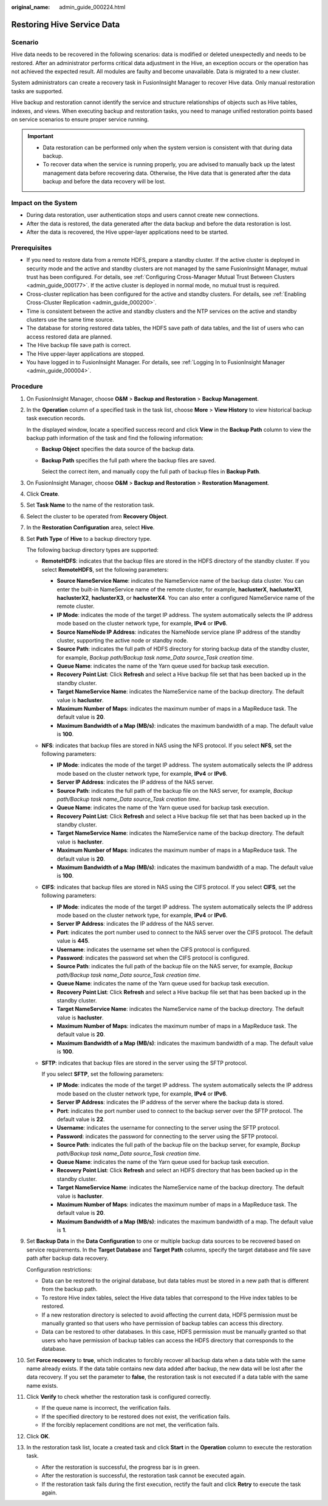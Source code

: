:original_name: admin_guide_000224.html

.. _admin_guide_000224:

Restoring Hive Service Data
===========================

Scenario
--------

Hive data needs to be recovered in the following scenarios: data is modified or deleted unexpectedly and needs to be restored. After an administrator performs critical data adjustment in the Hive, an exception occurs or the operation has not achieved the expected result. All modules are faulty and become unavailable. Data is migrated to a new cluster.

System administrators can create a recovery task in FusionInsight Manager to recover Hive data. Only manual restoration tasks are supported.

Hive backup and restoration cannot identify the service and structure relationships of objects such as Hive tables, indexes, and views. When executing backup and restoration tasks, you need to manage unified restoration points based on service scenarios to ensure proper service running.

.. important::

   -  Data restoration can be performed only when the system version is consistent with that during data backup.
   -  To recover data when the service is running properly, you are advised to manually back up the latest management data before recovering data. Otherwise, the Hive data that is generated after the data backup and before the data recovery will be lost.

Impact on the System
--------------------

-  During data restoration, user authentication stops and users cannot create new connections.
-  After the data is restored, the data generated after the data backup and before the data restoration is lost.
-  After the data is recovered, the Hive upper-layer applications need to be started.

Prerequisites
-------------

-  If you need to restore data from a remote HDFS, prepare a standby cluster. If the active cluster is deployed in security mode and the active and standby clusters are not managed by the same FusionInsight Manager, mutual trust has been configured. For details, see :ref:`Configuring Cross-Manager Mutual Trust Between Clusters <admin_guide_000177>`. If the active cluster is deployed in normal mode, no mutual trust is required.

-  Cross-cluster replication has been configured for the active and standby clusters. For details, see :ref:`Enabling Cross-Cluster Replication <admin_guide_000200>`.
-  Time is consistent between the active and standby clusters and the NTP services on the active and standby clusters use the same time source.
-  The database for storing restored data tables, the HDFS save path of data tables, and the list of users who can access restored data are planned.
-  The Hive backup file save path is correct.
-  The Hive upper-layer applications are stopped.
-  You have logged in to FusionInsight Manager. For details, see :ref:`Logging In to FusionInsight Manager <admin_guide_000004>`.

Procedure
---------

#. On FusionInsight Manager, choose **O&M** > **Backup and Restoration** > **Backup Management**.

#. In the **Operation** column of a specified task in the task list, choose **More** > **View History** to view historical backup task execution records.

   In the displayed window, locate a specified success record and click **View** in the **Backup Path** column to view the backup path information of the task and find the following information:

   -  **Backup Object** specifies the data source of the backup data.

   -  **Backup Path** specifies the full path where the backup files are saved.

      Select the correct item, and manually copy the full path of backup files in **Backup Path**.

#. On FusionInsight Manager, choose **O&M** > **Backup and Restoration** > **Restoration Management**.

#. Click **Create**.

#. Set **Task Name** to the name of the restoration task.

#. Select the cluster to be operated from **Recovery Object**.

#. In the **Restoration Configuration** area, select **Hive**.

#. Set **Path Type** of **Hive** to a backup directory type.

   The following backup directory types are supported:

   -  **RemoteHDFS**: indicates that the backup files are stored in the HDFS directory of the standby cluster. If you select **RemoteHDFS**, set the following parameters:

      -  **Source NameService Name**: indicates the NameService name of the backup data cluster. You can enter the built-in NameService name of the remote cluster, for example, **haclusterX**, **haclusterX1**, **haclusterX2**, **haclusterX3**, or **haclusterX4**. You can also enter a configured NameService name of the remote cluster.
      -  **IP Mode**: indicates the mode of the target IP address. The system automatically selects the IP address mode based on the cluster network type, for example, **IPv4** or **IPv6**.
      -  **Source NameNode IP Address**: indicates the NameNode service plane IP address of the standby cluster, supporting the active node or standby node.
      -  **Source Path**: indicates the full path of HDFS directory for storing backup data of the standby cluster, for example, *Backup path/Backup task name_Data source_Task creation time*.
      -  **Queue Name**: indicates the name of the Yarn queue used for backup task execution.
      -  **Recovery Point List**: Click **Refresh** and select a Hive backup file set that has been backed up in the standby cluster.
      -  **Target NameService Name**: indicates the NameService name of the backup directory. The default value is **hacluster**.
      -  **Maximum Number of Maps**: indicates the maximum number of maps in a MapReduce task. The default value is **20**.
      -  **Maximum Bandwidth of a Map (MB/s)**: indicates the maximum bandwidth of a map. The default value is **100**.

   -  **NFS**: indicates that backup files are stored in NAS using the NFS protocol. If you select **NFS**, set the following parameters:

      -  **IP Mode**: indicates the mode of the target IP address. The system automatically selects the IP address mode based on the cluster network type, for example, **IPv4** or **IPv6**.
      -  **Server IP Address**: indicates the IP address of the NAS server.
      -  **Source Path**: indicates the full path of the backup file on the NAS server, for example, *Backup path/Backup task name_Data source_Task creation time*.
      -  **Queue Name**: indicates the name of the Yarn queue used for backup task execution.
      -  **Recovery Point List**: Click **Refresh** and select a Hive backup file set that has been backed up in the standby cluster.
      -  **Target NameService Name**: indicates the NameService name of the backup directory. The default value is **hacluster**.
      -  **Maximum Number of Maps**: indicates the maximum number of maps in a MapReduce task. The default value is **20**.
      -  **Maximum Bandwidth of a Map (MB/s)**: indicates the maximum bandwidth of a map. The default value is **100**.

   -  **CIFS**: indicates that backup files are stored in NAS using the CIFS protocol. If you select **CIFS**, set the following parameters:

      -  **IP Mode**: indicates the mode of the target IP address. The system automatically selects the IP address mode based on the cluster network type, for example, **IPv4** or **IPv6**.
      -  **Server IP Address**: indicates the IP address of the NAS server.
      -  **Port**: indicates the port number used to connect to the NAS server over the CIFS protocol. The default value is **445**.
      -  **Username**: indicates the username set when the CIFS protocol is configured.
      -  **Password**: indicates the password set when the CIFS protocol is configured.
      -  **Source Path**: indicates the full path of the backup file on the NAS server, for example, *Backup path/Backup task name_Data source_Task creation time*.
      -  **Queue Name**: indicates the name of the Yarn queue used for backup task execution.
      -  **Recovery Point List**: Click **Refresh** and select a Hive backup file set that has been backed up in the standby cluster.
      -  **Target NameService Name**: indicates the NameService name of the backup directory. The default value is **hacluster**.
      -  **Maximum Number of Maps**: indicates the maximum number of maps in a MapReduce task. The default value is **20**.
      -  **Maximum Bandwidth of a Map (MB/s)**: indicates the maximum bandwidth of a map. The default value is **100**.

   -  **SFTP**: indicates that backup files are stored in the server using the SFTP protocol.

      If you select **SFTP**, set the following parameters:

      -  **IP Mode**: indicates the mode of the target IP address. The system automatically selects the IP address mode based on the cluster network type, for example, **IPv4** or **IPv6**.

      -  **Server IP Address**: indicates the IP address of the server where the backup data is stored.
      -  **Port**: indicates the port number used to connect to the backup server over the SFTP protocol. The default value is **22**.
      -  **Username**: indicates the username for connecting to the server using the SFTP protocol.
      -  **Password**: indicates the password for connecting to the server using the SFTP protocol.
      -  **Source Path**: indicates the full path of the backup file on the backup server, for example, *Backup path/Backup task name_Data source_Task creation time*.
      -  **Queue Name**: indicates the name of the Yarn queue used for backup task execution.
      -  **Recovery Point List**: Click **Refresh** and select an HDFS directory that has been backed up in the standby cluster.
      -  **Target NameService Name**: indicates the NameService name of the backup directory. The default value is **hacluster**.
      -  **Maximum Number of Maps**: indicates the maximum number of maps in a MapReduce task. The default value is **20**.
      -  **Maximum Bandwidth of a Map (MB/s)**: indicates the maximum bandwidth of a map. The default value is **1**.

#. Set **Backup Data** in the **Data Configuration** to one or multiple backup data sources to be recovered based on service requirements. In the **Target Database** and **Target Path** columns, specify the target database and file save path after backup data recovery.

   Configuration restrictions:

   -  Data can be restored to the original database, but data tables must be stored in a new path that is different from the backup path.
   -  To restore Hive index tables, select the Hive data tables that correspond to the Hive index tables to be restored.
   -  If a new restoration directory is selected to avoid affecting the current data, HDFS permission must be manually granted so that users who have permission of backup tables can access this directory.
   -  Data can be restored to other databases. In this case, HDFS permission must be manually granted so that users who have permission of backup tables can access the HDFS directory that corresponds to the database.

#. Set **Force recovery** to **true**, which indicates to forcibly recover all backup data when a data table with the same name already exists. If the data table contains new data added after backup, the new data will be lost after the data recovery. If you set the parameter to **false**, the restoration task is not executed if a data table with the same name exists.

#. Click **Verify** to check whether the restoration task is configured correctly.

   -  If the queue name is incorrect, the verification fails.
   -  If the specified directory to be restored does not exist, the verification fails.
   -  If the forcibly replacement conditions are not met, the verification fails.

#. Click **OK**.

#. In the restoration task list, locate a created task and click **Start** in the **Operation** column to execute the restoration task.

   -  After the restoration is successful, the progress bar is in green.
   -  After the restoration is successful, the restoration task cannot be executed again.
   -  If the restoration task fails during the first execution, rectify the fault and click **Retry** to execute the task again.
